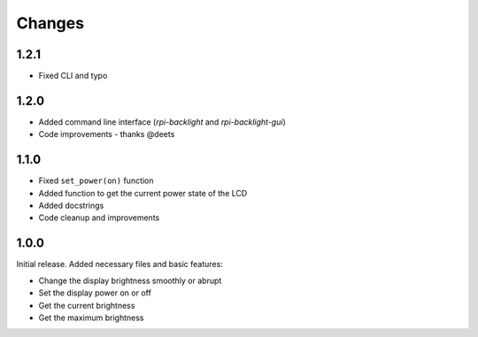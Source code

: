 Changes
=======

1.2.1
-----

- Fixed CLI and typo

1.2.0
-----

- Added command line interface (`rpi-backlight` and `rpi-backlight-gui`)
- Code improvements - thanks @deets

1.1.0
-----

- Fixed ``set_power(on)`` function
- Added function to get the current power state of the LCD
- Added docstrings
- Code cleanup and improvements

1.0.0
-----

Initial release. Added necessary files and basic features:

- Change the display brightness smoothly or abrupt
- Set the display power on or off
- Get the current brightness
- Get the maximum brightness
